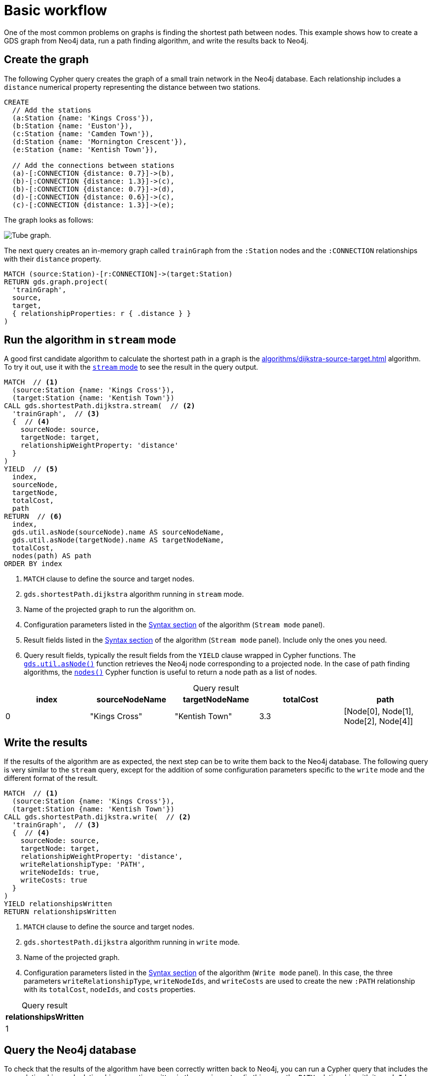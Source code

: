 [[getting-started-single-algorithm]]
= Basic workflow
:description: This chapter shows a complete example using one algorithm from the Neo4j Graph Data Science library.
:keywords: GDS, getting started, algorithm

One of the most common problems on graphs is finding the shortest path between nodes.
This example shows how to create a GDS graph from Neo4j data, run a path finding algorithm, and write the results back to Neo4j.


== Create the graph

The following Cypher query creates the graph of a small train network in the Neo4j database.
Each relationship includes a `distance` numerical property representing the distance between two stations.

[source, cypher, role=noplay setup-query]
----
CREATE
  // Add the stations
  (a:Station {name: 'Kings Cross'}),
  (b:Station {name: 'Euston'}),
  (c:Station {name: 'Camden Town'}),
  (d:Station {name: 'Mornington Crescent'}),
  (e:Station {name: 'Kentish Town'}),

  // Add the connections between stations
  (a)-[:CONNECTION {distance: 0.7}]->(b),
  (b)-[:CONNECTION {distance: 1.3}]->(c),
  (b)-[:CONNECTION {distance: 0.7}]->(d),
  (d)-[:CONNECTION {distance: 0.6}]->(c),
  (c)-[:CONNECTION {distance: 1.3}]->(e);
----

The graph looks as follows:

image::example-graphs/quickstart-tube-graph.svg["Tube graph."]

The next query creates an in-memory graph called `trainGraph` from the `:Station` nodes and the `:CONNECTION` relationships with their `distance` property.

[source, cypher, role=noplay graph-project-query]
----
MATCH (source:Station)-[r:CONNECTION]->(target:Station)
RETURN gds.graph.project(
  'trainGraph',
  source,
  target,
  { relationshipProperties: r { .distance } }
)
----


== Run the algorithm in `stream` mode

A good first candidate algorithm to calculate the shortest path in a graph is the xref:algorithms/dijkstra-source-target.adoc[] algorithm.
To try it out, use it with the xref:common-usage/running-algos.adoc#running-algos-stream[`stream` mode] to see the result in the query output.

[role=query-example]
--
[source, cypher, role=noplay]
----
MATCH  // <1>
  (source:Station {name: 'Kings Cross'}),
  (target:Station {name: 'Kentish Town'})
CALL gds.shortestPath.dijkstra.stream(  // <2>
  'trainGraph',  // <3>
  {  // <4>
    sourceNode: source,
    targetNode: target,
    relationshipWeightProperty: 'distance'
  }
)
YIELD  // <5>
  index,
  sourceNode,
  targetNode,
  totalCost,
  path
RETURN  // <6>
  index,
  gds.util.asNode(sourceNode).name AS sourceNodeName,
  gds.util.asNode(targetNode).name AS targetNodeName,
  totalCost,
  nodes(path) AS path
ORDER BY index
----
<1> `MATCH` clause to define the source and target nodes.
<2> `gds.shortestPath.dijkstra` algorithm running in `stream` mode.
<3> Name of the projected graph to run the algorithm on.
<4> Configuration parameters listed in the xref:algorithms/dijkstra-source-target.adoc#algorithms-dijkstra-source-target-syntax[Syntax section] of the algorithm (`Stream mode` panel).
<5> Result fields listed in the xref:algorithms/dijkstra-source-target.adoc#algorithms-dijkstra-source-target-syntax[Syntax section] of the algorithm (`Stream mode` panel).
Include only the ones you need.
<6> Query result fields, typically the result fields from the `YIELD` clause wrapped in Cypher functions.
The xref:management-ops/utility-functions.adoc#utility-functions-node-path[`gds.util.asNode()`] function retrieves the Neo4j node corresponding to a projected node.
In the case of path finding algorithms, the link:https://neo4j.com/docs/cypher-manual/current/functions/list/#functions-nodes[`nodes()`] Cypher function is useful to return a node path as a list of nodes.

.Results
[opts="header", caption=, title="Query result"]
|===
| index | sourceNodeName | targetNodeName | totalCost | path
| 0     | "Kings Cross"  | "Kentish Town" | 3.3       | [Node[0], Node[1], Node[2], Node[4]]
|===
--


== Write the results

If the results of the algorithm are as expected, the next step can be to write them back to the Neo4j database.
The following query is very similar to the `stream` query, except for the addition of some configuration parameters specific to the `write` mode and the different format of the result.

[role=query-example]
--
[source, cypher, role=noplay]
----
MATCH  // <1>
  (source:Station {name: 'Kings Cross'}),
  (target:Station {name: 'Kentish Town'})
CALL gds.shortestPath.dijkstra.write(  // <2>
  'trainGraph',  // <3>
  {  // <4>
    sourceNode: source,
    targetNode: target,
    relationshipWeightProperty: 'distance',
    writeRelationshipType: 'PATH',
    writeNodeIds: true,
    writeCosts: true
  }
)
YIELD relationshipsWritten
RETURN relationshipsWritten
----
<1> `MATCH` clause to define the source and target nodes.
<2> `gds.shortestPath.dijkstra` algorithm running in `write` mode.
<3> Name of the projected graph.
<4> Configuration parameters listed in the xref:algorithms/dijkstra-source-target.adoc#algorithms-dijkstra-source-target-syntax[Syntax section] of the algorithm (`Write mode` panel).
In this case, the three parameters `writeRelationshipType`, `writeNodeIds`, and `writeCosts` are used to create the new `:PATH` relationship with its `totalCost`, `nodeIds`, and `costs` properties.

.Results
[opts="header", caption=, title="Query result"]
|===
| relationshipsWritten
| 1
|===
--


== Query the Neo4j database

To check that the results of the algorithm have been correctly written back to Neo4j, you can run a Cypher query that includes the new relationships and relationship properties written in the previous step (in this case, the `PATH` relationship with its `nodeIds`, `costs`, and `totalCost` properties).

[role=query-example]
--
[source, cypher, role=noplay]
----
MATCH (source)-[r:PATH]->(target)
RETURN 
  source.name,
  [nodeId IN r.nodeIds | gds.util.asNode(nodeId).name] AS nodeNames,
  r.costs,
  r.totalCost,
  target.name
----

.Results
[opts="header", caption=, title="Query result"]
|===
| source.name  | nodeNames | r.costs | r.totalCost | target.name
|"Kings Cross" | ["Kings Cross", "Euston", "Camden Town", "Kentish Town"] | [0.0, 0.7, 2.0, 3.3] | 3.3 | "Kentish Town"
|===
--


== Next steps

This example covers the basics of using a GDS algorithm.
The xref:getting-started/fastrp-knn-example.adoc[next example] shows a complete end-to-end workflow, including the use of the output of an algorithm with another algorithm.